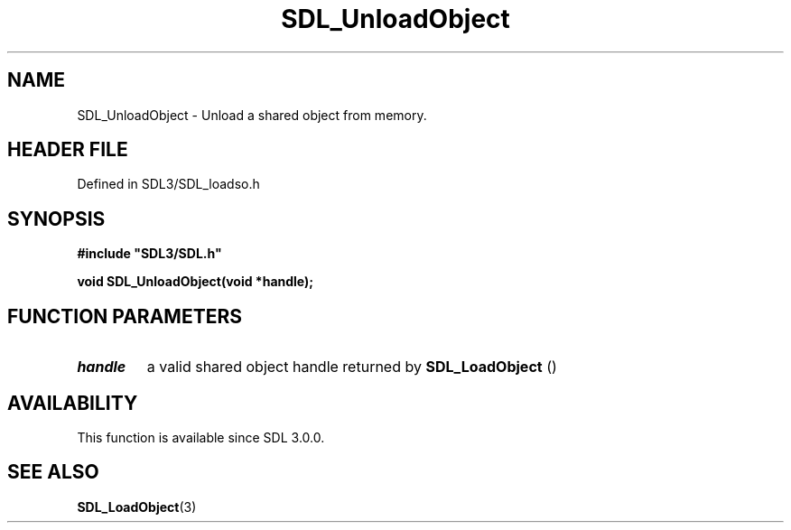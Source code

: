 .\" This manpage content is licensed under Creative Commons
.\"  Attribution 4.0 International (CC BY 4.0)
.\"   https://creativecommons.org/licenses/by/4.0/
.\" This manpage was generated from SDL's wiki page for SDL_UnloadObject:
.\"   https://wiki.libsdl.org/SDL_UnloadObject
.\" Generated with SDL/build-scripts/wikiheaders.pl
.\"  revision SDL-3.1.2-no-vcs
.\" Please report issues in this manpage's content at:
.\"   https://github.com/libsdl-org/sdlwiki/issues/new
.\" Please report issues in the generation of this manpage from the wiki at:
.\"   https://github.com/libsdl-org/SDL/issues/new?title=Misgenerated%20manpage%20for%20SDL_UnloadObject
.\" SDL can be found at https://libsdl.org/
.de URL
\$2 \(laURL: \$1 \(ra\$3
..
.if \n[.g] .mso www.tmac
.TH SDL_UnloadObject 3 "SDL 3.1.2" "Simple Directmedia Layer" "SDL3 FUNCTIONS"
.SH NAME
SDL_UnloadObject \- Unload a shared object from memory\[char46]
.SH HEADER FILE
Defined in SDL3/SDL_loadso\[char46]h

.SH SYNOPSIS
.nf
.B #include \(dqSDL3/SDL.h\(dq
.PP
.BI "void SDL_UnloadObject(void *handle);
.fi
.SH FUNCTION PARAMETERS
.TP
.I handle
a valid shared object handle returned by 
.BR SDL_LoadObject
()
.SH AVAILABILITY
This function is available since SDL 3\[char46]0\[char46]0\[char46]

.SH SEE ALSO
.BR SDL_LoadObject (3)
